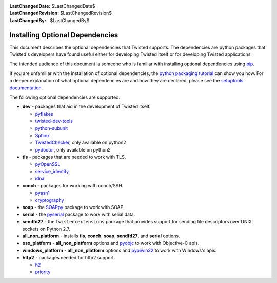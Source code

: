 :LastChangedDate: $LastChangedDate$
:LastChangedRevision: $LastChangedRevision$
:LastChangedBy: $LastChangedBy$

Installing Optional Dependencies
================================

This document describes the optional dependencies that Twisted supports.
The dependencies are python packages that Twisted's developers have found useful either for developing Twisted itself or for developing Twisted applications.

The intended audience of this document is someone who is familiar with installing optional dependencies using `pip`_.

If you are unfamiliar with the installation of optional dependencies, the `python packaging tutorial`_ can show you how.
For a deeper explanation of what optional dependencies are and how they are declared, please see the `setuptools documentation`_.

The following optional dependencies are supported:

* **dev** - packages that aid in the development of Twisted itself.

  * `pyflakes`_
  * `twisted-dev-tools`_
  * `python-subunit`_
  * `Sphinx`_
  * `TwistedChecker`_, only available on python2
  * `pydoctor`_, only available on python2

* **tls** - packages that are needed to work with TLS.

  * `pyOpenSSL`_
  * `service_identity`_
  * `idna`_

* **conch** - packages for working with conch/SSH.

  * `pyasn1`_
  * `cryptography`_

* **soap** - the `SOAPpy`_ package to work with SOAP.

* **serial** - the `pyserial`_ package to work with serial data.

* **sendfd27** - the ``twistedcextensions`` package that provides support for sending file descriptors over UNIX sockets on Python 2.7.

* **all_non_platform** - installs **tls**, **conch**, **soap**, **sendfd27**, and **serial** options.

* **osx_platform** - **all_non_platform** options and `pyobjc`_ to work with Objective-C apis.

* **windows_platform** - **all_non_platform** options and `pypiwin32`_ to work with Windows's apis.

* **http2** - packages needed for http2 support.

  * `h2`_
  * `priority`_


.. _pip: https://pip.pypa.io/en/latest/quickstart.html
.. _TwistedChecker: https://pypi.python.org/pypi/TwistedChecker
.. _pyflakes: https://pypi.python.org/pypi/pyflakes
.. _twisted-dev-tools: https://pypi.python.org/pypi/twisted-dev-tools
.. _python-subunit: https://pypi.python.org/pypi/python-subunit
.. _Sphinx: https://pypi.python.org/pypi/Sphinx/1.3b1
.. _pydoctor: https://pypi.python.org/pypi/pydoctor
.. _pyOpenSSL: https://pypi.python.org/pypi/pyOpenSSL
.. _service_identity: https://pypi.python.org/pypi/service_identity
.. _pyasn1: https://pypi.python.org/pypi/pyasn1
.. _cryptography: https://pypi.python.org/pypi/cryptography
.. _SOAPpy: https://pypi.python.org/pypi/SOAPpy
.. _pyserial: https://pypi.python.org/pypi/pyserial
.. _pyobjc: https://pypi.python.org/pypi/pyobjc
.. _pypiwin32: https://pypi.python.org/pypi/pypiwin32
.. _`setuptools documentation`: https://pythonhosted.org/setuptools/setuptools.html#declaring-extras-optional-features-with-their-own-dependencies
.. _`python packaging tutorial`: https://packaging.python.org/en/latest/installing.html#examples
.. _idna: https://pypi.python.org/pypi/idna
.. _h2: https://pypi.python.org/pypi/h2
.. _priority: https://pypi.python.org/pypi/priority
